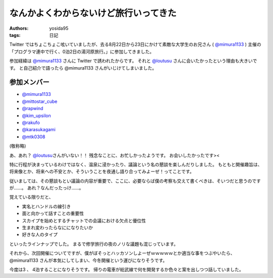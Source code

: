 .. role:: strike
   :class: strike

なんかよくわからないけど旅行いってきた
======================================

:authors: yosida95
:tags: 日記

Twitter ではちょこちょこ呟いていましたが、去る8月22日から23日にかけて素敵な大学生のお兄さん ( `@mimura1133 <http://twitter.com/mimura1133>`__ ) 主催の「プログラマ連中で行く、0泊2日の湯河原旅行。」に参加してきました。

参加経緯は `@mimura1133 <http://twitter.com/mimura1133>`__ さんに Twitter で誘われたからです。
それと `@loutusu <http://twitter.com/loutusu>`__ さんに会いたかったという理由も大きいです。
:strike:`と自己紹介で語ったら @mimura1133 さんがいじけてしまいました。`

参加メンバー
------------

-  `@mimura1133 <http://twitter.com/mimura1133>`__
-  `@mittostar\_cube <http://twitter.com/mittostar_cube>`__
-  `@rapwind <http://twitter.com/rapwind>`__
-  `@kim\_upsilon <http://twitter.com/kim_upsilon>`__
-  `@rakufo <http://twitter.com/rakufo>`__
-  `@karasukagami <http://twitter.com/karasukagami>`__
-  `@mtk0308 <http://twitter.com/mtk0308>`__

(敬称略)

あ、あれ？
`@loutusu <http://twitter.com/loutusu>`__\ さんがいない！！
残念なことに、お忙しかったようです。
お会いしたかったです><

特に行程が決まっているわけではなく、温泉に浸かったり、議論という名の懇談を楽しんだりしました。
もともと開催趣旨は、将来像とか、将来への不安とか、そういうことを夜通し語り合ってみよーぜ！ってことです。

従いましては、その懇談もとい議論の内容が重要で、ここに、必要ならば僕の考察も交えて書くべきは、そいつだと思うのですが……。
あれ？なんだったっけ……。

覚えている限りだと、

-  実名とハンドルの線引き
-  面と向かって話すことの重要性
-  スカイプを始めとするチャットでの会議における欠点と優位性
-  生まれ変わったらなにになりたいか
-  好きな人のタイプ

といったラインナップでした。
まるで修学旅行の夜のノリな議題も混じっています。

それから、次回開催についてですが、僕がぼそっとハッカソンしよーぜｗｗｗｗｗとか適当な事をつぶやいたら、 :strike:`@mimura1133 さんが本気にしてしまい`\ 、今冬開催という運びになりそうです。

今度は3 、 4泊することになりそうです。
帰りの電車が総武線で何を開発するか色々と案を出しつつ話していました。
